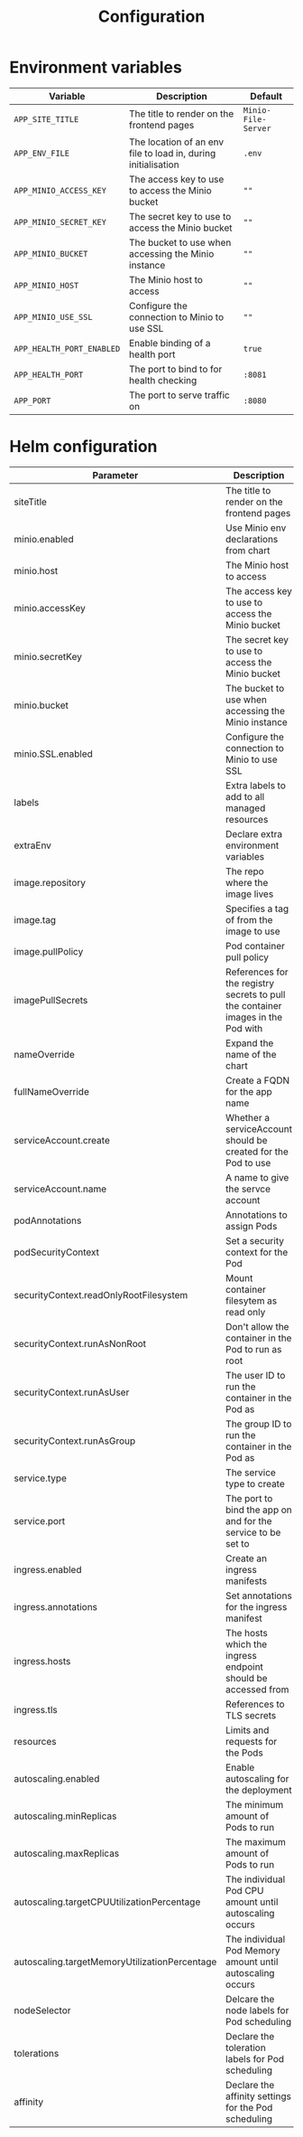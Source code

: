 #+TITLE: Configuration

* Environment variables

| Variable                  | Description                                                   | Default             |
|---------------------------+---------------------------------------------------------------+---------------------|
| ~APP_SITE_TITLE~          | The title to render on the frontend pages                     | ~Minio-File-Server~ |
| ~APP_ENV_FILE~            | The location of an env file to load in, during initialisation | ~.env~              |
| ~APP_MINIO_ACCESS_KEY~    | The access key to use to access the Minio bucket              | ~""~                |
| ~APP_MINIO_SECRET_KEY~    | The secret key to use to access the Minio bucket              | ~""~                |
| ~APP_MINIO_BUCKET~        | The bucket to use when accessing the Minio instance           | ~""~                |
| ~APP_MINIO_HOST~          | The Minio host to access                                      | ~""~                |
| ~APP_MINIO_USE_SSL~       | Configure the connection to Minio to use SSL                  | ~""~                |
| ~APP_HEALTH_PORT_ENABLED~ | Enable binding of a health port                               | ~true~              |
| ~APP_HEALTH_PORT~         | The port to bind to for health checking                       | ~:8081~             |
| ~APP_PORT~                | The port to serve traffic on                                  | ~:8080~             |

* Helm configuration

| Parameter                                     | Description                                                                      | Default                                          |
|-----------------------------------------------+----------------------------------------------------------------------------------+--------------------------------------------------|
| siteTitle                                     | The title to render on the frontend pages                                        |                                                  |
| minio.enabled                                 | Use Minio env declarations from chart                                            | ~true~                                           |
| minio.host                                    | The Minio host to access                                                         | ~minio:9000~                                     |
| minio.accessKey                               | The access key to use to access the Minio bucket                                 | ~""~                                             |
| minio.secretKey                               | The secret key to use to access the Minio bucket                                 | ~""~                                             |
| minio.bucket                                  | The bucket to use when accessing the Minio instance                              | ~""~                                             |
| minio.SSL.enabled                             | Configure the connection to Minio to use SSL                                     | ~false~                                          |
| labels                                        | Extra labels to add to all managed resources                                     | ~{}~                                             |
| extraEnv                                      | Declare extra environment variables                                              |                                                  |
| image.repository                              | The repo where the image lives                                                   | registry.gitlab.com/safesurfer/minio-file-server |
| image.tag                                     | Specifies a tag of from the image to use                                         | latest                                           |
| image.pullPolicy                              | Pod container pull policy                                                        | IfNotPresent                                     |
| imagePullSecrets                              | References for the registry secrets to pull the container images in the Pod with | ~[]~                                             |
| nameOverride                                  | Expand the name of the chart                                                     | ~""~                                             |
| fullNameOverride                              | Create a FQDN for the app name                                                   | ~""~                                             |
| serviceAccount.create                         | Whether a serviceAccount should be created for the Pod to use                    | ~false~                                          |
| serviceAccount.name                           | A name to give the servce account                                                | ~nil~                                            |
| podAnnotations                                | Annotations to assign Pods                                                       | ~{}~                                             |
| podSecurityContext                            | Set a security context for the Pod                                               | ~{}~                                             |
| securityContext.readOnlyRootFilesystem        | Mount container filesytem as read only                                           | ~true~                                           |
| securityContext.runAsNonRoot                  | Don't allow the container in the Pod to run as root                              | ~true~                                           |
| securityContext.runAsUser                     | The user ID to run the container in the Pod as                                   | ~1000~                                           |
| securityContext.runAsGroup                    | The group ID to run the container in the Pod as                                  | ~1000~                                           |
| service.type                                  | The service type to create                                                       | ~ClusterIP~                                      |
| service.port                                  | The port to bind the app on and for the service to be set to                     | ~8080~                                           |
| ingress.enabled                               | Create an ingress manifests                                                      | false                                            |
| ingress.annotations                           | Set annotations for the ingress manifest                                         | ~{}~                                             |
| ingress.hosts                                 | The hosts which the ingress endpoint should be accessed from                     |                                                  |
| ingress.tls                                   | References to TLS secrets                                                        | ~[]~                                             |
| resources                                     | Limits and requests for the Pods                                                 | ~{}~                                             |
| autoscaling.enabled                           | Enable autoscaling for the deployment                                            | ~false~                                          |
| autoscaling.minReplicas                       | The minimum amount of Pods to run                                                | ~1~                                              |
| autoscaling.maxReplicas                       | The maximum amount of Pods to run                                                | ~1~                                              |
| autoscaling.targetCPUUtilizationPercentage    | The individual Pod CPU amount until autoscaling occurs                           | ~80~                                             |
| autoscaling.targetMemoryUtilizationPercentage | The individual Pod Memory amount until autoscaling occurs                                                                           |
| nodeSelector                                  | Delcare the node labels for Pod scheduling                                       | ~{}~                                             |
| tolerations                                   | Declare the toleration labels for Pod scheduling                                 | ~[]~                                             |
| affinity                                      | Declare the affinity settings for the Pod scheduling                             | ~{}~                                             |
